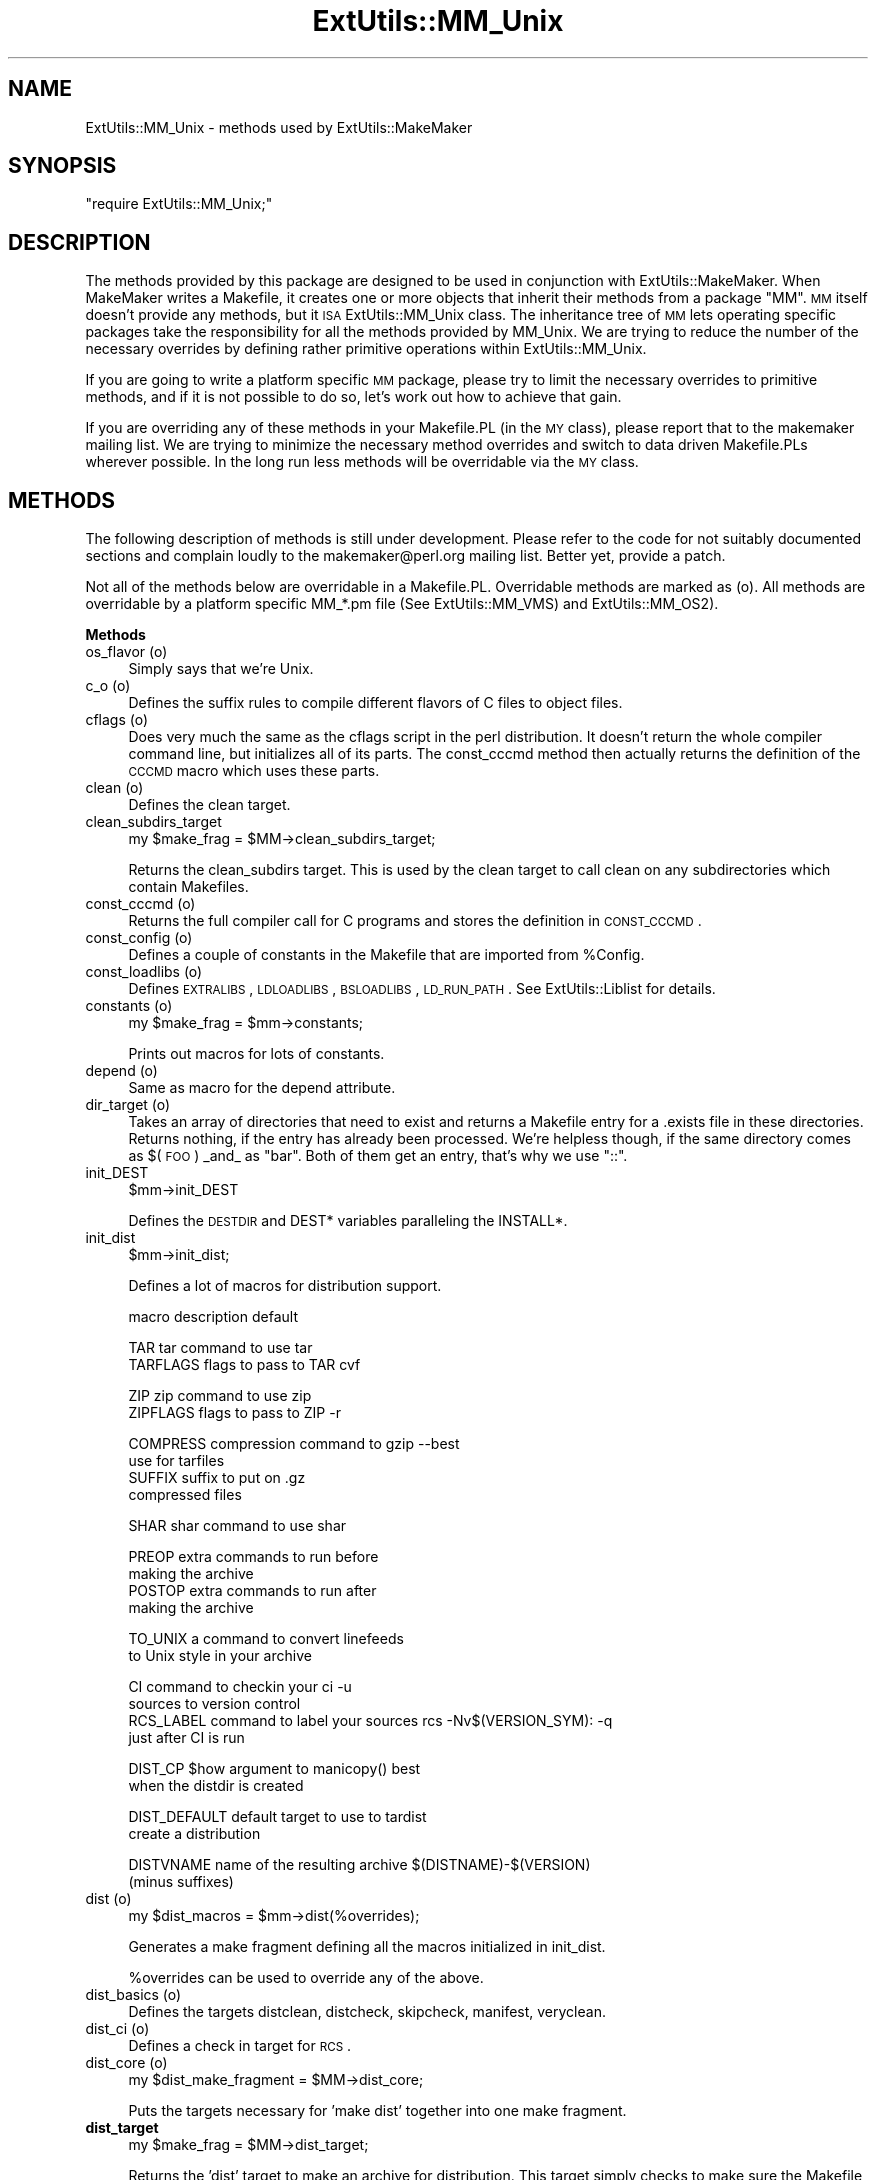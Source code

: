 .\" Automatically generated by Pod::Man v1.37, Pod::Parser v1.13
.\"
.\" Standard preamble:
.\" ========================================================================
.de Sh \" Subsection heading
.br
.if t .Sp
.ne 5
.PP
\fB\\$1\fR
.PP
..
.de Sp \" Vertical space (when we can't use .PP)
.if t .sp .5v
.if n .sp
..
.de Vb \" Begin verbatim text
.ft CW
.nf
.ne \\$1
..
.de Ve \" End verbatim text
.ft R
.fi
..
.\" Set up some character translations and predefined strings.  \*(-- will
.\" give an unbreakable dash, \*(PI will give pi, \*(L" will give a left
.\" double quote, and \*(R" will give a right double quote.  | will give a
.\" real vertical bar.  \*(C+ will give a nicer C++.  Capital omega is used to
.\" do unbreakable dashes and therefore won't be available.  \*(C` and \*(C'
.\" expand to `' in nroff, nothing in troff, for use with C<>.
.tr \(*W-|\(bv\*(Tr
.ds C+ C\v'-.1v'\h'-1p'\s-2+\h'-1p'+\s0\v'.1v'\h'-1p'
.ie n \{\
.    ds -- \(*W-
.    ds PI pi
.    if (\n(.H=4u)&(1m=24u) .ds -- \(*W\h'-12u'\(*W\h'-12u'-\" diablo 10 pitch
.    if (\n(.H=4u)&(1m=20u) .ds -- \(*W\h'-12u'\(*W\h'-8u'-\"  diablo 12 pitch
.    ds L" ""
.    ds R" ""
.    ds C` ""
.    ds C' ""
'br\}
.el\{\
.    ds -- \|\(em\|
.    ds PI \(*p
.    ds L" ``
.    ds R" ''
'br\}
.\"
.\" If the F register is turned on, we'll generate index entries on stderr for
.\" titles (.TH), headers (.SH), subsections (.Sh), items (.Ip), and index
.\" entries marked with X<> in POD.  Of course, you'll have to process the
.\" output yourself in some meaningful fashion.
.if \nF \{\
.    de IX
.    tm Index:\\$1\t\\n%\t"\\$2"
..
.    nr % 0
.    rr F
.\}
.\"
.\" For nroff, turn off justification.  Always turn off hyphenation; it makes
.\" way too many mistakes in technical documents.
.hy 0
.if n .na
.\"
.\" Accent mark definitions (@(#)ms.acc 1.5 88/02/08 SMI; from UCB 4.2).
.\" Fear.  Run.  Save yourself.  No user-serviceable parts.
.    \" fudge factors for nroff and troff
.if n \{\
.    ds #H 0
.    ds #V .8m
.    ds #F .3m
.    ds #[ \f1
.    ds #] \fP
.\}
.if t \{\
.    ds #H ((1u-(\\\\n(.fu%2u))*.13m)
.    ds #V .6m
.    ds #F 0
.    ds #[ \&
.    ds #] \&
.\}
.    \" simple accents for nroff and troff
.if n \{\
.    ds ' \&
.    ds ` \&
.    ds ^ \&
.    ds , \&
.    ds ~ ~
.    ds /
.\}
.if t \{\
.    ds ' \\k:\h'-(\\n(.wu*8/10-\*(#H)'\'\h"|\\n:u"
.    ds ` \\k:\h'-(\\n(.wu*8/10-\*(#H)'\`\h'|\\n:u'
.    ds ^ \\k:\h'-(\\n(.wu*10/11-\*(#H)'^\h'|\\n:u'
.    ds , \\k:\h'-(\\n(.wu*8/10)',\h'|\\n:u'
.    ds ~ \\k:\h'-(\\n(.wu-\*(#H-.1m)'~\h'|\\n:u'
.    ds / \\k:\h'-(\\n(.wu*8/10-\*(#H)'\z\(sl\h'|\\n:u'
.\}
.    \" troff and (daisy-wheel) nroff accents
.ds : \\k:\h'-(\\n(.wu*8/10-\*(#H+.1m+\*(#F)'\v'-\*(#V'\z.\h'.2m+\*(#F'.\h'|\\n:u'\v'\*(#V'
.ds 8 \h'\*(#H'\(*b\h'-\*(#H'
.ds o \\k:\h'-(\\n(.wu+\w'\(de'u-\*(#H)/2u'\v'-.3n'\*(#[\z\(de\v'.3n'\h'|\\n:u'\*(#]
.ds d- \h'\*(#H'\(pd\h'-\w'~'u'\v'-.25m'\f2\(hy\fP\v'.25m'\h'-\*(#H'
.ds D- D\\k:\h'-\w'D'u'\v'-.11m'\z\(hy\v'.11m'\h'|\\n:u'
.ds th \*(#[\v'.3m'\s+1I\s-1\v'-.3m'\h'-(\w'I'u*2/3)'\s-1o\s+1\*(#]
.ds Th \*(#[\s+2I\s-2\h'-\w'I'u*3/5'\v'-.3m'o\v'.3m'\*(#]
.ds ae a\h'-(\w'a'u*4/10)'e
.ds Ae A\h'-(\w'A'u*4/10)'E
.    \" corrections for vroff
.if v .ds ~ \\k:\h'-(\\n(.wu*9/10-\*(#H)'\s-2\u~\d\s+2\h'|\\n:u'
.if v .ds ^ \\k:\h'-(\\n(.wu*10/11-\*(#H)'\v'-.4m'^\v'.4m'\h'|\\n:u'
.    \" for low resolution devices (crt and lpr)
.if \n(.H>23 .if \n(.V>19 \
\{\
.    ds : e
.    ds 8 ss
.    ds o a
.    ds d- d\h'-1'\(ga
.    ds D- D\h'-1'\(hy
.    ds th \o'bp'
.    ds Th \o'LP'
.    ds ae ae
.    ds Ae AE
.\}
.rm #[ #] #H #V #F C
.\" ========================================================================
.\"
.IX Title "ExtUtils::MM_Unix 3"
.TH ExtUtils::MM_Unix 3 "2003-09-30" "perl v5.8.2" "Perl Programmers Reference Guide"
.SH "NAME"
ExtUtils::MM_Unix \- methods used by ExtUtils::MakeMaker
.SH "SYNOPSIS"
.IX Header "SYNOPSIS"
\&\f(CW\*(C`require ExtUtils::MM_Unix;\*(C'\fR
.SH "DESCRIPTION"
.IX Header "DESCRIPTION"
The methods provided by this package are designed to be used in
conjunction with ExtUtils::MakeMaker. When MakeMaker writes a
Makefile, it creates one or more objects that inherit their methods
from a package \f(CW\*(C`MM\*(C'\fR. \s-1MM\s0 itself doesn't provide any methods, but it
\&\s-1ISA\s0 ExtUtils::MM_Unix class. The inheritance tree of \s-1MM\s0 lets operating
specific packages take the responsibility for all the methods provided
by MM_Unix. We are trying to reduce the number of the necessary
overrides by defining rather primitive operations within
ExtUtils::MM_Unix.
.PP
If you are going to write a platform specific \s-1MM\s0 package, please try
to limit the necessary overrides to primitive methods, and if it is not
possible to do so, let's work out how to achieve that gain.
.PP
If you are overriding any of these methods in your Makefile.PL (in the
\&\s-1MY\s0 class), please report that to the makemaker mailing list. We are
trying to minimize the necessary method overrides and switch to data
driven Makefile.PLs wherever possible. In the long run less methods
will be overridable via the \s-1MY\s0 class.
.SH "METHODS"
.IX Header "METHODS"
The following description of methods is still under
development. Please refer to the code for not suitably documented
sections and complain loudly to the makemaker@perl.org mailing list.
Better yet, provide a patch.
.PP
Not all of the methods below are overridable in a
Makefile.PL. Overridable methods are marked as (o). All methods are
overridable by a platform specific MM_*.pm file (See
ExtUtils::MM_VMS) and ExtUtils::MM_OS2).
.Sh "Methods"
.IX Subsection "Methods"
.IP "os_flavor (o)" 4
.IX Item "os_flavor (o)"
Simply says that we're Unix.
.IP "c_o (o)" 4
.IX Item "c_o (o)"
Defines the suffix rules to compile different flavors of C files to
object files.
.IP "cflags (o)" 4
.IX Item "cflags (o)"
Does very much the same as the cflags script in the perl
distribution. It doesn't return the whole compiler command line, but
initializes all of its parts. The const_cccmd method then actually
returns the definition of the \s-1CCCMD\s0 macro which uses these parts.
.IP "clean (o)" 4
.IX Item "clean (o)"
Defines the clean target.
.IP "clean_subdirs_target" 4
.IX Item "clean_subdirs_target"
.Vb 1
\&  my $make_frag = $MM->clean_subdirs_target;
.Ve
.Sp
Returns the clean_subdirs target.  This is used by the clean target to
call clean on any subdirectories which contain Makefiles.
.IP "const_cccmd (o)" 4
.IX Item "const_cccmd (o)"
Returns the full compiler call for C programs and stores the
definition in \s-1CONST_CCCMD\s0.
.IP "const_config (o)" 4
.IX Item "const_config (o)"
Defines a couple of constants in the Makefile that are imported from
\&\f(CW%Config\fR.
.IP "const_loadlibs (o)" 4
.IX Item "const_loadlibs (o)"
Defines \s-1EXTRALIBS\s0, \s-1LDLOADLIBS\s0, \s-1BSLOADLIBS\s0, \s-1LD_RUN_PATH\s0. See
ExtUtils::Liblist for details.
.IP "constants (o)" 4
.IX Item "constants (o)"
.Vb 1
\&  my $make_frag = $mm->constants;
.Ve
.Sp
Prints out macros for lots of constants.
.IP "depend (o)" 4
.IX Item "depend (o)"
Same as macro for the depend attribute.
.IP "dir_target (o)" 4
.IX Item "dir_target (o)"
Takes an array of directories that need to exist and returns a
Makefile entry for a .exists file in these directories. Returns
nothing, if the entry has already been processed. We're helpless
though, if the same directory comes as $(\s-1FOO\s0) _and_ as \*(L"bar\*(R". Both of
them get an entry, that's why we use \*(L"::\*(R".
.IP "init_DEST" 4
.IX Item "init_DEST"
.Vb 1
\&  $mm->init_DEST
.Ve
.Sp
Defines the \s-1DESTDIR\s0 and DEST* variables paralleling the INSTALL*.
.IP "init_dist" 4
.IX Item "init_dist"
.Vb 1
\&  $mm->init_dist;
.Ve
.Sp
Defines a lot of macros for distribution support.
.Sp
.Vb 1
\&  macro         description                     default
.Ve
.Sp
.Vb 2
\&  TAR           tar command to use              tar
\&  TARFLAGS      flags to pass to TAR            cvf
.Ve
.Sp
.Vb 2
\&  ZIP           zip command to use              zip
\&  ZIPFLAGS      flags to pass to ZIP            -r
.Ve
.Sp
.Vb 4
\&  COMPRESS      compression command to          gzip --best
\&                use for tarfiles
\&  SUFFIX        suffix to put on                .gz 
\&                compressed files
.Ve
.Sp
.Vb 1
\&  SHAR          shar command to use             shar
.Ve
.Sp
.Vb 4
\&  PREOP         extra commands to run before
\&                making the archive 
\&  POSTOP        extra commands to run after
\&                making the archive
.Ve
.Sp
.Vb 2
\&  TO_UNIX       a command to convert linefeeds
\&                to Unix style in your archive
.Ve
.Sp
.Vb 4
\&  CI            command to checkin your         ci -u
\&                sources to version control
\&  RCS_LABEL     command to label your sources   rcs -Nv$(VERSION_SYM): -q
\&                just after CI is run
.Ve
.Sp
.Vb 2
\&  DIST_CP       $how argument to manicopy()     best
\&                when the distdir is created
.Ve
.Sp
.Vb 2
\&  DIST_DEFAULT  default target to use to        tardist
\&                create a distribution
.Ve
.Sp
.Vb 2
\&  DISTVNAME     name of the resulting archive   $(DISTNAME)-$(VERSION)
\&                (minus suffixes)
.Ve
.IP "dist (o)" 4
.IX Item "dist (o)"
.Vb 1
\&  my $dist_macros = $mm->dist(%overrides);
.Ve
.Sp
Generates a make fragment defining all the macros initialized in
init_dist.
.Sp
%overrides can be used to override any of the above.
.IP "dist_basics (o)" 4
.IX Item "dist_basics (o)"
Defines the targets distclean, distcheck, skipcheck, manifest, veryclean.
.IP "dist_ci (o)" 4
.IX Item "dist_ci (o)"
Defines a check in target for \s-1RCS\s0.
.IP "dist_core (o)" 4
.IX Item "dist_core (o)"
.Vb 1
\&  my $dist_make_fragment = $MM->dist_core;
.Ve
.Sp
Puts the targets necessary for 'make dist' together into one make
fragment.
.IP "\fBdist_target\fR" 4
.IX Item "dist_target"
.Vb 1
\&  my $make_frag = $MM->dist_target;
.Ve
.Sp
Returns the 'dist' target to make an archive for distribution.  This
target simply checks to make sure the Makefile is up-to-date and
depends on $(\s-1DIST_DEFAULT\s0).
.IP "\fBtardist_target\fR" 4
.IX Item "tardist_target"
.Vb 1
\&  my $make_frag = $MM->tardist_target;
.Ve
.Sp
Returns the 'tardist' target which is simply so 'make tardist' works.
The real work is done by the dynamically named \fItardistfile_target()\fR
method, tardist should have that as a dependency.
.IP "\fBzipdist_target\fR" 4
.IX Item "zipdist_target"
.Vb 1
\&  my $make_frag = $MM->zipdist_target;
.Ve
.Sp
Returns the 'zipdist' target which is simply so 'make zipdist' works.
The real work is done by the dynamically named \fIzipdistfile_target()\fR
method, zipdist should have that as a dependency.
.IP "\fBtarfile_target\fR" 4
.IX Item "tarfile_target"
.Vb 1
\&  my $make_frag = $MM->tarfile_target;
.Ve
.Sp
The name of this target is the name of the tarball generated by
tardist.  This target does the actual work of turning the distdir into
a tarball.
.IP "zipfile_target" 4
.IX Item "zipfile_target"
.Vb 1
\&  my $make_frag = $MM->zipfile_target;
.Ve
.Sp
The name of this target is the name of the zip file generated by
zipdist.  This target does the actual work of turning the distdir into
a zip file.
.IP "uutardist_target" 4
.IX Item "uutardist_target"
.Vb 1
\&  my $make_frag = $MM->uutardist_target;
.Ve
.Sp
Converts the tarfile into a uuencoded file
.IP "shdist_target" 4
.IX Item "shdist_target"
.Vb 1
\&  my $make_frag = $MM->shdist_target;
.Ve
.Sp
Converts the distdir into a shell archive.
.IP "distdir" 4
.IX Item "distdir"
Defines the scratch directory target that will hold the distribution
before tar-ing (or shar\-ing).
.IP "dist_test" 4
.IX Item "dist_test"
Defines a target that produces the distribution in the
scratchdirectory, and runs 'perl Makefile.PL; make ;make test' in that
subdirectory.
.IP "dlsyms (o)" 4
.IX Item "dlsyms (o)"
Used by \s-1AIX\s0 and \s-1VMS\s0 to define \s-1DL_FUNCS\s0 and \s-1DL_VARS\s0 and write the *.exp
files.
.IP "dynamic (o)" 4
.IX Item "dynamic (o)"
Defines the dynamic target.
.IP "dynamic_bs (o)" 4
.IX Item "dynamic_bs (o)"
Defines targets for bootstrap files.
.IP "dynamic_lib (o)" 4
.IX Item "dynamic_lib (o)"
Defines how to produce the *.so (or equivalent) files.
.IP "exescan" 4
.IX Item "exescan"
Deprecated method. Use libscan instead.
.IP "extliblist" 4
.IX Item "extliblist"
Called by init_others, and calls ext ExtUtils::Liblist. See
ExtUtils::Liblist for details.
.IP "find_perl" 4
.IX Item "find_perl"
Finds the executables \s-1PERL\s0 and \s-1FULLPERL\s0
.IP "find_tests" 4
.IX Item "find_tests"
.Vb 1
\&  my $test = $mm->find_tests;
.Ve
.Sp
Returns a string suitable for feeding to the shell to return all
tests in t/*.t.
.Sh "Methods to actually produce chunks of text for the Makefile"
.IX Subsection "Methods to actually produce chunks of text for the Makefile"
The methods here are called for each MakeMaker object in the order
specified by \f(CW@ExtUtils::MakeMaker::MM_Sections\fR.
.IP "fixin" 2
.IX Item "fixin"
.Vb 1
\&  $mm->fixin(@files);
.Ve
.Sp
Inserts the sharpbang or equivalent magic number to a set of \f(CW@files\fR.
.IP "force (o)" 2
.IX Item "force (o)"
Just writes \s-1FORCE:\s0
.IP "guess_name" 2
.IX Item "guess_name"
Guess the name of this package by examining the working directory's
name. MakeMaker calls this only if the developer has not supplied a
\&\s-1NAME\s0 attribute.
.IP "has_link_code" 2
.IX Item "has_link_code"
Returns true if C, \s-1XS\s0, \s-1MYEXTLIB\s0 or similar objects exist within this
object that need a compiler. Does not descend into subdirectories as
\&\fIneeds_linking()\fR does.
.IP "init_dirscan" 2
.IX Item "init_dirscan"
Scans the directory structure and initializes \s-1DIR\s0, \s-1XS\s0, \s-1XS_FILES\s0, \s-1PM\s0,
C, C_FILES, O_FILES, H, H_FILES, \s-1PL_FILES\s0, MAN*PODS, \s-1EXE_FILES\s0.
.Sp
Called by init_main.
.IP "init_DIRFILESEP" 2
.IX Item "init_DIRFILESEP"
Using / for Unix.  Called by init_main.
.IP "init_main" 2
.IX Item "init_main"
Initializes \s-1AR\s0, \s-1AR_STATIC_ARGS\s0, \s-1BASEEXT\s0, \s-1CONFIG\s0, \s-1DISTNAME\s0, \s-1DLBASE\s0,
\&\s-1EXE_EXT\s0, \s-1FULLEXT\s0, \s-1FULLPERL\s0, \s-1FULLPERLRUN\s0, \s-1FULLPERLRUNINST\s0, INST_*,
INSTALL*, \s-1INSTALLDIRS\s0, \s-1LIB_EXT\s0, \s-1LIBPERL_A\s0, \s-1MAP_TARGET\s0, \s-1NAME\s0,
\&\s-1OBJ_EXT\s0, \s-1PARENT_NAME\s0, \s-1PERL\s0, \s-1PERL_ARCHLIB\s0, \s-1PERL_INC\s0, \s-1PERL_LIB\s0,
\&\s-1PERL_SRC\s0, \s-1PERLRUN\s0, \s-1PERLRUNINST\s0, \s-1PREFIX\s0, \s-1VERSION\s0,
\&\s-1VERSION_SYM\s0, \s-1XS_VERSION\s0.
.IP "init_others" 2
.IX Item "init_others"
Initializes \s-1EXTRALIBS\s0, \s-1BSLOADLIBS\s0, \s-1LDLOADLIBS\s0, \s-1LIBS\s0, \s-1LD_RUN_PATH\s0, \s-1LD\s0,
\&\s-1OBJECT\s0, \s-1BOOTDEP\s0, \s-1PERLMAINCC\s0, \s-1LDFROM\s0, \s-1LINKTYPE\s0, \s-1SHELL\s0, \s-1NOOP\s0,
\&\s-1FIRST_MAKEFILE\s0, \s-1MAKEFILE_OLD\s0, \s-1NOECHO\s0, \s-1RM_F\s0, \s-1RM_RF\s0, \s-1TEST_F\s0,
\&\s-1TOUCH\s0, \s-1CP\s0, \s-1MV\s0, \s-1CHMOD\s0, \s-1UMASK_NULL\s0, \s-1ECHO\s0, \s-1ECHO_N\s0
.IP "init_INST" 2
.IX Item "init_INST"
.Vb 1
\&    $mm->init_INST;
.Ve
.Sp
Called by init_main.  Sets up all INST_* variables except those related
to \s-1XS\s0 code.  Those are handled in init_xs.
.IP "init_INSTALL" 2
.IX Item "init_INSTALL"
.Vb 1
\&    $mm->init_INSTALL;
.Ve
.Sp
Called by init_main.  Sets up all INSTALL_* variables (except
\&\s-1INSTALLDIRS\s0) and *PREFIX.
.IP "init_linker" 2
.IX Item "init_linker"
Unix has no need of special linker flags.
.IP "init_PERL" 2
.IX Item "init_PERL"
.Vb 1
\&    $mm->init_PERL;
.Ve
.Sp
Called by init_main.  Sets up \s-1ABSPERL\s0, \s-1PERL\s0, \s-1FULLPERL\s0 and all the
*PERLRUN* permutations.
.Sp
.Vb 2
\&    PERL is allowed to be miniperl
\&    FULLPERL must be a complete perl
.Ve
.Sp
.Vb 1
\&    ABSPERL is PERL converted to an absolute path
.Ve
.Sp
.Vb 2
\&    *PERLRUN contains everything necessary to run perl, find it's
\&         libraries, etc...
.Ve
.Sp
.Vb 2
\&    *PERLRUNINST is *PERLRUN + everything necessary to find the
\&         modules being built.
.Ve
.IP "init_platform (o)" 2
.IX Item "init_platform (o)"
Add MM_Unix_VERSION.
.IP "platform_constants (o)" 2
.IX Item "platform_constants (o)"
.PD 0
.IP "init_PERM" 2
.IX Item "init_PERM"
.PD
.Vb 1
\&  $mm->init_PERM
.Ve
.Sp
Called by init_main.  Initializes PERL_*
.IP "init_xs" 2
.IX Item "init_xs"
.Vb 1
\&    $mm->init_xs
.Ve
.Sp
Sets up macros having to do with \s-1XS\s0 code.  Currently just \s-1INST_STATIC\s0,
\&\s-1INST_DYNAMIC\s0 and \s-1INST_BOOT\s0.
.IP "install (o)" 2
.IX Item "install (o)"
Defines the install target.
.IP "installbin (o)" 2
.IX Item "installbin (o)"
Defines targets to make and to install \s-1EXE_FILES\s0.
.IP "linkext (o)" 2
.IX Item "linkext (o)"
Defines the linkext target which in turn defines the \s-1LINKTYPE\s0.
.IP "lsdir" 2
.IX Item "lsdir"
Takes as arguments a directory name and a regular expression. Returns
all entries in the directory that match the regular expression.
.IP "macro (o)" 2
.IX Item "macro (o)"
Simple subroutine to insert the macros defined by the macro attribute
into the Makefile.
.IP "makeaperl (o)" 2
.IX Item "makeaperl (o)"
Called by staticmake. Defines how to write the Makefile to produce a
static new perl.
.Sp
By default the Makefile produced includes all the static extensions in
the perl library. (Purified versions of library files, e.g.,
DynaLoader_pure_p1_c0_032.a are automatically ignored to avoid link errors.)
.IP "makefile (o)" 2
.IX Item "makefile (o)"
Defines how to rewrite the Makefile.
.IP "maybe_command" 2
.IX Item "maybe_command"
Returns true, if the argument is likely to be a command.
.IP "needs_linking (o)" 2
.IX Item "needs_linking (o)"
Does this module need linking? Looks into subdirectory objects (see
also \fIhas_link_code()\fR)
.IP "nicetext" 2
.IX Item "nicetext"
misnamed method (will have to be changed). The MM_Unix method just
returns the argument without further processing.
.Sp
On \s-1VMS\s0 used to insure that colons marking targets are preceded by
space \- most Unix Makes don't need this, but it's necessary under \s-1VMS\s0
to distinguish the target delimiter from a colon appearing as part of
a filespec.
.IP "parse_abstract" 2
.IX Item "parse_abstract"
parse a file and return what you think is the \s-1ABSTRACT\s0
.IP "parse_version" 2
.IX Item "parse_version"
parse a file and return what you think is \f(CW$VERSION\fR in this file set to.
It will return the string \*(L"undef\*(R" if it can't figure out what \f(CW$VERSION\fR
is. \f(CW$VERSION\fR should be for all to see, so our \f(CW$VERSION\fR or plain \f(CW$VERSION\fR
are okay, but my \f(CW$VERSION\fR is not.
.IP "pasthru (o)" 2
.IX Item "pasthru (o)"
Defines the string that is passed to recursive make calls in
subdirectories.
.IP "perl_script" 2
.IX Item "perl_script"
Takes one argument, a file name, and returns the file name, if the
argument is likely to be a perl script. On MM_Unix this is true for
any ordinary, readable file.
.IP "perldepend (o)" 2
.IX Item "perldepend (o)"
Defines the dependency from all *.h files that come with the perl
distribution.
.IP "perm_rw (o)" 2
.IX Item "perm_rw (o)"
Returns the attribute \f(CW\*(C`PERM_RW\*(C'\fR or the string \f(CW644\fR.
Used as the string that is passed
to the \f(CW\*(C`chmod\*(C'\fR command to set the permissions for read/writeable files.
MakeMaker chooses \f(CW644\fR because it has turned out in the past that
relying on the umask provokes hard-to-track bug reports.
When the return value is used by the perl function \f(CW\*(C`chmod\*(C'\fR, it is
interpreted as an octal value.
.IP "perm_rwx (o)" 2
.IX Item "perm_rwx (o)"
Returns the attribute \f(CW\*(C`PERM_RWX\*(C'\fR or the string \f(CW755\fR,
i.e. the string that is passed
to the \f(CW\*(C`chmod\*(C'\fR command to set the permissions for executable files.
See also perl_rw.
.IP "pm_to_blib" 2
.IX Item "pm_to_blib"
Defines target that copies all files in the hash \s-1PM\s0 to their
destination and autosplits them. See \*(L"\s-1DESCRIPTION\s0\*(R" in ExtUtils::Install
.IP "post_constants (o)" 2
.IX Item "post_constants (o)"
Returns an empty string per default. Dedicated to overrides from
within Makefile.PL after all constants have been defined.
.IP "post_initialize (o)" 2
.IX Item "post_initialize (o)"
Returns an empty string per default. Used in Makefile.PLs to add some
chunk of text to the Makefile after the object is initialized.
.IP "postamble (o)" 2
.IX Item "postamble (o)"
Returns an empty string. Can be used in Makefile.PLs to write some
text to the Makefile at the end.
.IP "ppd" 2
.IX Item "ppd"
Defines target that creates a \s-1PPD\s0 (Perl Package Description) file
for a binary distribution.
.IP "prefixify" 2
.IX Item "prefixify"
.Vb 1
\&  $MM->prefixify($var, $prefix, $new_prefix, $default);
.Ve
.Sp
Using either \f(CW$MM\fR\->{uc \f(CW$var\fR} || \f(CW$Config\fR{lc \f(CW$var\fR}, it will attempt to
replace it's \f(CW$prefix\fR with a \f(CW$new_prefix\fR.  
.Sp
Should the \f(CW$prefix\fR fail to match \fI\s-1AND\s0\fR a \s-1PREFIX\s0 was given as an
argument to \fIWriteMakefile()\fR it will set it to the \f(CW$new_prefix\fR +
\&\f(CW$default\fR.  This is for systems whose file layouts don't neatly fit into
our ideas of prefixes.
.Sp
This is for heuristics which attempt to create directory structures
that mirror those of the installed perl.
.Sp
For example:
.Sp
.Vb 1
\&    $MM->prefixify('installman1dir', '/usr', '/home/foo', 'man/man1');
.Ve
.Sp
this will attempt to remove '/usr' from the front of the
\&\f(CW$MM\fR\->{\s-1INSTALLMAN1DIR\s0} path (initializing it to \f(CW$Config\fR{installman1dir}
if necessary) and replace it with '/home/foo'.  If this fails it will
simply use '/home/foo/man/man1'.
.IP "processPL (o)" 2
.IX Item "processPL (o)"
Defines targets to run *.PL files.
.IP "quote_paren" 2
.IX Item "quote_paren"
Backslashes parentheses \f(CW\*(C`()\*(C'\fR in command line arguments.
Doesn't handle recursive Makefile \f(CW\*(C`$(...)\*(C'\fR constructs,
but handles simple ones.
.IP "realclean (o)" 2
.IX Item "realclean (o)"
Defines the realclean target.
.IP "realclean_subdirs_target" 2
.IX Item "realclean_subdirs_target"
.Vb 1
\&  my $make_frag = $MM->realclean_subdirs_target;
.Ve
.Sp
Returns the realclean_subdirs target.  This is used by the realclean
target to call realclean on any subdirectories which contain Makefiles.
.IP "replace_manpage_separator" 2
.IX Item "replace_manpage_separator"
.Vb 1
\&  my $man_name = $MM->replace_manpage_separator($file_path);
.Ve
.Sp
Takes the name of a package, which may be a nested package, in the
form 'Foo/Bar.pm' and replaces the slash with \f(CW\*(C`::\*(C'\fR or something else
safe for a man page file name.  Returns the replacement.
.IP "oneliner (o)" 2
.IX Item "oneliner (o)"
.PD 0
.IP "quote_literal" 2
.IX Item "quote_literal"
.IP "escape_newlines" 2
.IX Item "escape_newlines"
.IP "max_exec_len" 2
.IX Item "max_exec_len"
.PD
Using \s-1POSIX::ARG_MAX\s0.  Otherwise falling back to 4096.
.IP "static (o)" 2
.IX Item "static (o)"
Defines the static target.
.IP "static_lib (o)" 2
.IX Item "static_lib (o)"
Defines how to produce the *.a (or equivalent) files.
.IP "staticmake (o)" 2
.IX Item "staticmake (o)"
Calls makeaperl.
.IP "subdir_x (o)" 2
.IX Item "subdir_x (o)"
Helper subroutine for subdirs
.IP "subdirs (o)" 2
.IX Item "subdirs (o)"
Defines targets to process subdirectories.
.IP "test (o)" 2
.IX Item "test (o)"
Defines the test targets.
.IP "test_via_harness (override)" 2
.IX Item "test_via_harness (override)"
For some reason which I forget, Unix machines like to have
\&\s-1PERL_DL_NONLAZY\s0 set for tests.
.IP "test_via_script (override)" 2
.IX Item "test_via_script (override)"
Again, the \s-1PERL_DL_NONLAZY\s0 thing.
.IP "tools_other (o)" 2
.IX Item "tools_other (o)"
.Vb 1
\&    my $make_frag = $MM->tools_other;
.Ve
.Sp
Returns a make fragment containing definitions for:
.Sp
\&\s-1SHELL\s0, \s-1CHMOD\s0, \s-1CP\s0, \s-1MV\s0, \s-1NOOP\s0, \s-1NOECHO\s0, \s-1RM_F\s0, \s-1RM_RF\s0, \s-1TEST_F\s0, \s-1TOUCH\s0,
\&\s-1DEV_NULL\s0, \s-1UMASK_NULL\s0, \s-1MKPATH\s0, \s-1EQUALIZE_TIMESTAMP\s0,
\&\s-1WARN_IF_OLD_PACKLIST\s0, \s-1UNINST\s0, \s-1VERBINST\s0, \s-1MOD_INSTALL\s0, \s-1DOC_INSTALL\s0 and
\&\s-1UNINSTALL\s0
.Sp
\&\fIinit_others()\fR initializes all these values.
.IP "tool_xsubpp (o)" 2
.IX Item "tool_xsubpp (o)"
Determines typemaps, xsubpp version, prototype behaviour.
.IP "all_target" 2
.IX Item "all_target"
Build man pages, too
.IP "top_targets (o)" 2
.IX Item "top_targets (o)"
Defines the targets all, subdirs, config, and O_FILES
.IP "writedoc" 2
.IX Item "writedoc"
Obsolete, deprecated method. Not used since Version 5.21.
.IP "xs_c (o)" 2
.IX Item "xs_c (o)"
Defines the suffix rules to compile \s-1XS\s0 files to C.
.IP "xs_cpp (o)" 2
.IX Item "xs_cpp (o)"
Defines the suffix rules to compile \s-1XS\s0 files to \*(C+.
.IP "xs_o (o)" 2
.IX Item "xs_o (o)"
Defines suffix rules to go from \s-1XS\s0 to object files directly. This is
only intended for broken make implementations.
.SH "SEE ALSO"
.IX Header "SEE ALSO"
ExtUtils::MakeMaker
